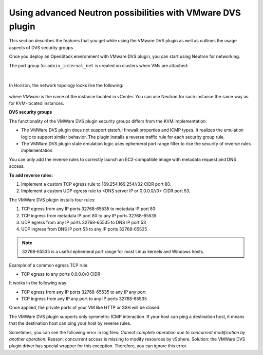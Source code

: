 Using advanced Neutron possibilities with VMware DVS plugin
-----------------------------------------------------------

This section describes the features that you get while using the VMware DVS
plugin as well as outlines the usage aspects of DVS security groups.

Once you deploy an OpenStack environment with VMware DVS plugin, you can
start using Neutron for networking.

The port group for ``admin_internal_net`` is created on clusters when VMs
are attached:

.. figure:: _static/net04pg.png
   :width: 100%

.. raw:: latex

   \pagebreak

|

In Horizon, the network topology looks like the following:

.. figure:: _static/topology.png
   :width: 100%

where *VMware* is the name of the instance located in vCenter. You can use
Neutron for such instance the same way as for KVM-located instances.

.. TODO OL: Update the picture so that it displays the instance name
   as mentioned in description.

**DVS security groups**

The functionality of the VMWare DVS plugin security groups differs from the
KVM implementation:

* The VMWare DVS plugin does not support stateful firewall properties and
  ICMP types. It realizes the emulation logic to support similar
  behavior. The plugin installs a reverse traffic rule for each security group
  rule.
* The VMWare DVS plugin state emulation logic uses ephemeral port range filter
  to rise the security of reverse rules implementation.

You can only add the reverse rules to correctly launch an EC2-compatible
image with metadata request and DNS access.

**To add reverse rules:**

#. Implement a custom TCP egress rule to 169.254.169.254//32 CIDR port 80.
#. Implement a custom UDP egress rule to <DNS server IP or 0.0.0.0//0>
   CIDR port 53.

The VMWare DVS plugin installs four rules:

#. TCP egress from any IP ports 32768-65535 to metadata IP port 80

#. TCP ingress from metadata IP port 80 to any IP ports 32768-65535

#. UDP egress from any IP ports 32768-65535 to DNS IP port 53

#. UDP ingress from DNS IP port 53 to any IP ports 32768-65535

.. note:: 32768-65535 is a useful ephemeral port range for most Linux kernels
   and Windows hosts.

Example of a common egress TCP rule:

* TCP egress to any ports 0.0.0.0/0 CIDR

It works in the following way:

* TCP egress from any IP ports 32768-65535 to any IP any port
* TCP ingress from any IP any port to any IP ports 32768-65535

Once applied, the private ports of your VM like HTTP or SSH will be closed.

The VMWare DVS plugin supports only symmetric ICMP interaction. If your host
can ping a destination host, it means that the destination host can ping your
host by reverse rules.

Sometimes, you can see the following error in log files:
*Cannot complete operation due to concurrent modification by another
operation.*
Reason: concurrent access is missing to modify resources by vSphere.
Solution: the VMWare DVS plugin driver has special wrapper for this exception.
Therefore, you can ignore this error.

.. raw:: latex

   \pagebreak
